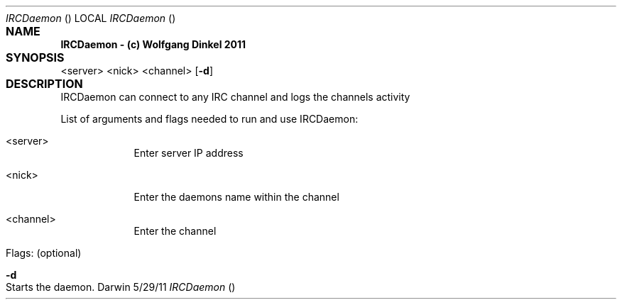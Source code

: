 .Dd 5/29/11					
.Dt IRCDaemon				\" program
.Os Darwin
.Sh NAME					
.Nm IRCDaemon - (c) Wolfgang Dinkel 2011
.Sh SYNOPSIS				\" required
.Nm
.\" .Op Fl a Ar path \" [-a path] 
.\" .Op Ar file \" [file]
.\" .Op Ar \" [file ...]
.\" .Ar arg0 \" Underlined argument - use .Ar anywhere to underline
<server> <nick> <channel> \" Arguments
.Op Fl d \" [-abcd]
.Sh DESCRIPTION				\" Section Header - required - don't modify
IRCDaemon can connect to any IRC channel and logs the channels activity
.Pp							\" space
List of arguments and flags needed to run and use IRCDaemon:
.Bl -tag -width -indent \" Beginning og tag list
.It <server>
Enter server IP address 
.It <nick>
Enter the daemons name within the channel
.It <channel>
Enter the channel
.It Flags: (optional)
.El							
.Pp
.Bl -tag -width -indent		
.It Fl d \"-a flag as a list item
Starts the daemon.
.El
.Pp
